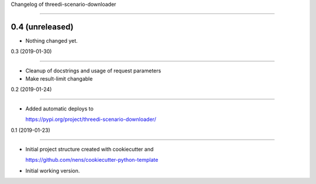 Changelog of threedi-scenario-downloader
===================================================


0.4 (unreleased)
----------------

- Nothing changed yet.


0.3 (2019-01-30)
----------------

- Cleanup of docstrings and usage of request parameters
- Make result-limit changable


0.2 (2019-01-24)
----------------

- Added automatic deploys to
  https://pypi.org/project/threedi-scenario-downloader/


0.1 (2019-01-23)
----------------

- Initial project structure created with cookiecutter and
  https://github.com/nens/cookiecutter-python-template

- Initial working version.
